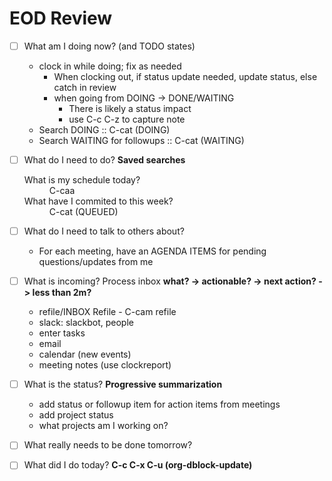 * EOD Review
   SCHEDULED: <2021-08-01 Sun 16:45>
  :PROPERTIES:
  :DATE_ADDED: %U
  :URL:
  :Effort:   0:15
  :END:
  - [ ] What am I doing now? (and TODO states)
    - clock in while doing; fix as needed
      - When clocking out, if status update needed, update status, else catch in review
      - when going from DOING -> DONE/WAITING
        - There is likely a status impact
        - use C-c C-z to capture note
    - Search DOING :: C-cat (DOING)
    - Search WAITING for followups :: C-cat (WAITING)
  - [ ] What do I need to do?
        *Saved searches*
    - What is my schedule today? :: C-caa
    - What have I commited to this week? :: C-cat (QUEUED)
  - [ ] What do I need to talk to others about?
    - For each meeting, have an AGENDA ITEMS for pending questions/updates from me
  - [ ] What is incoming? Process inbox
        *what? -> actionable? -> next action? -> less than 2m?*
    - refile/INBOX
        Refile - C-cam refile
    - slack: slackbot, people
    - enter tasks
    - email
    - calendar (new events)
    - meeting notes (use clockreport)
  - [ ] What is the status?
        *Progressive summarization*
        - add status or followup item for action items from meetings
        - add project status
        - what projects am I working on?
  - [ ] What really needs to be done tomorrow?
  - [ ] What did I do today?
        *C-c C-x C-u (org-dblock-update)*
    #+BEGIN: clocktable :maxlevel 5 :emphasize nil :scope agenda :block today :links true :compact t :link t :formula % :fileskip0 t
    #+END: clocktable
